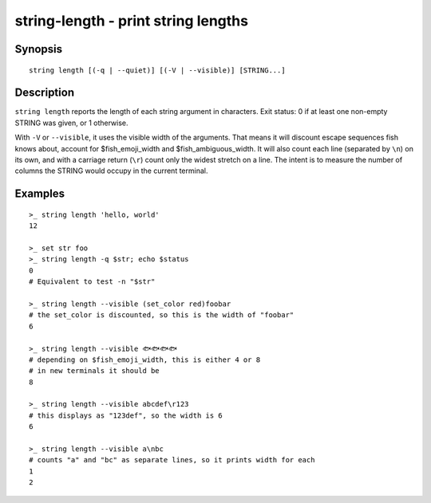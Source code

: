 .. _cmd-string-length:

string-length - print string lengths
====================================

Synopsis
--------

.. BEGIN SYNOPSIS

::

    string length [(-q | --quiet)] [(-V | --visible)] [STRING...]

.. END SYNOPSIS

Description
-----------

.. BEGIN DESCRIPTION

``string length`` reports the length of each string argument in characters. Exit status: 0 if at least one non-empty STRING was given, or 1 otherwise.

With ``-V`` or ``--visible``, it uses the visible width of the arguments. That means it will discount escape sequences fish knows about, account for $fish_emoji_width and $fish_ambiguous_width. It will also count each line (separated by ``\n``) on its own, and with a carriage return (``\r``) count only the widest stretch on a line. The intent is to measure the number of columns the STRING would occupy in the current terminal.

.. END DESCRIPTION

Examples
--------

.. BEGIN EXAMPLES

::

    >_ string length 'hello, world'
    12

    >_ set str foo
    >_ string length -q $str; echo $status
    0
    # Equivalent to test -n "$str"

    >_ string length --visible (set_color red)foobar
    # the set_color is discounted, so this is the width of "foobar"
    6

    >_ string length --visible 🐟🐟🐟🐟
    # depending on $fish_emoji_width, this is either 4 or 8
    # in new terminals it should be
    8
    
    >_ string length --visible abcdef\r123
    # this displays as "123def", so the width is 6
    6

    >_ string length --visible a\nbc
    # counts "a" and "bc" as separate lines, so it prints width for each
    1
    2

.. END EXAMPLES
